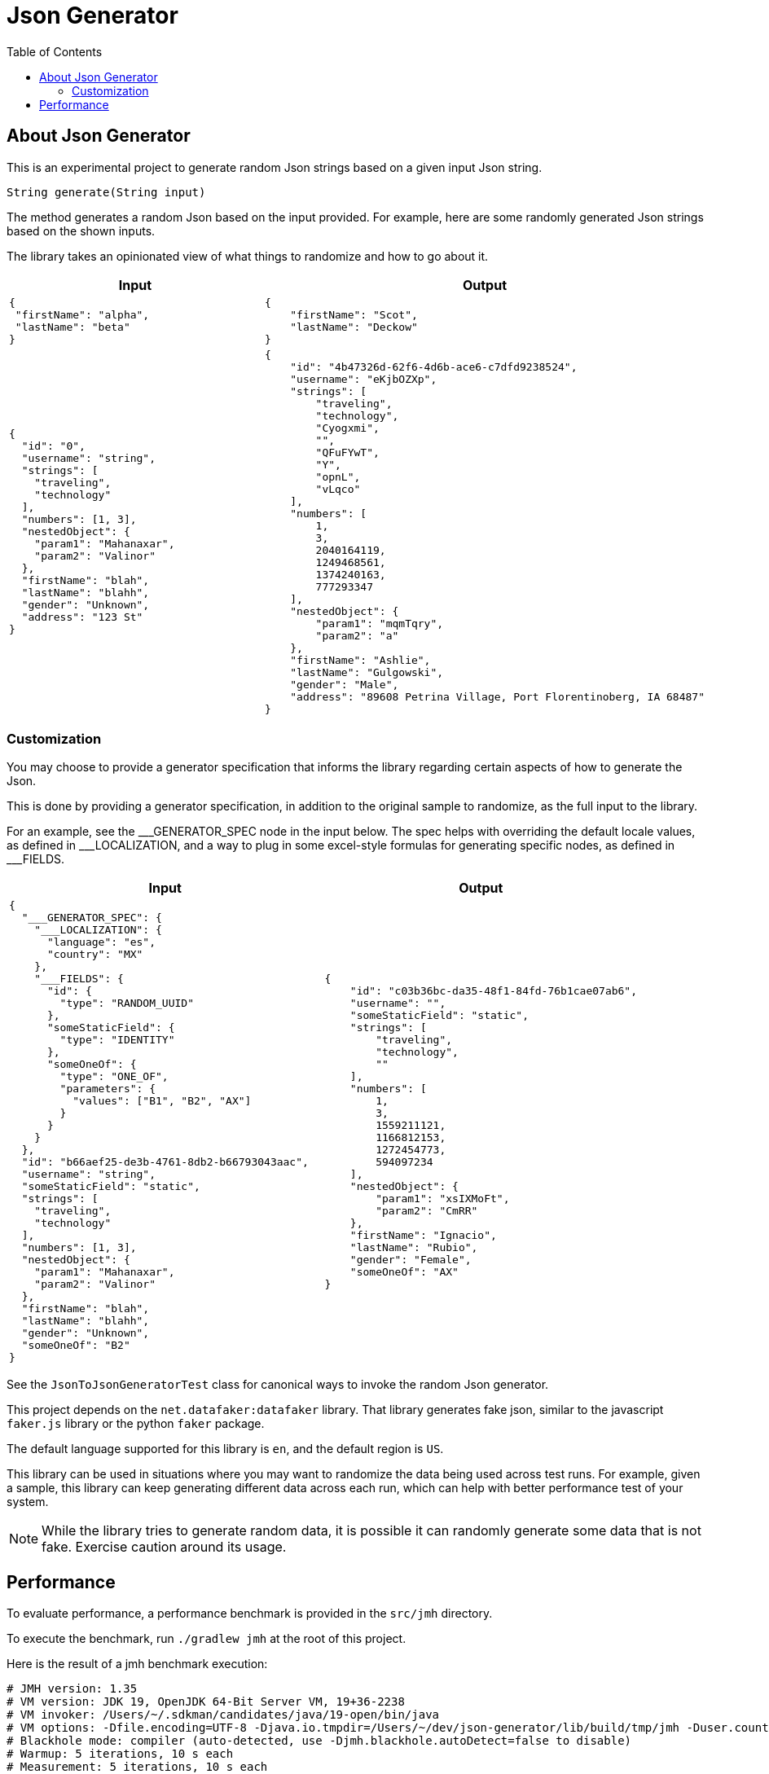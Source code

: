 = Json Generator
:toc:

== About Json Generator
This is an experimental project to generate random Json strings based on a given input Json string.

`String generate(String input)`

The method generates a random Json based on the input provided. For example, here are some randomly generated Json strings based on the shown inputs.

The library takes an opinionated view of what things to randomize and how to go about it.

[cols="1,1"]
|===
|Input |Output

a|
----
{
 "firstName": "alpha",
 "lastName": "beta"
}
----

a|
----
{
    "firstName": "Scot",
    "lastName": "Deckow"
}
----

a|
----
{
  "id": "0",
  "username": "string",
  "strings": [
    "traveling",
    "technology"
  ],
  "numbers": [1, 3],
  "nestedObject": {
    "param1": "Mahanaxar",
    "param2": "Valinor"
  },
  "firstName": "blah",
  "lastName": "blahh",
  "gender": "Unknown",
  "address": "123 St"
}
----

a|
----
{
    "id": "4b47326d-62f6-4d6b-ace6-c7dfd9238524",
    "username": "eKjbOZXp",
    "strings": [
        "traveling",
        "technology",
        "Cyogxmi",
        "",
        "QFuFYwT",
        "Y",
        "opnL",
        "vLqco"
    ],
    "numbers": [
        1,
        3,
        2040164119,
        1249468561,
        1374240163,
        777293347
    ],
    "nestedObject": {
        "param1": "mqmTqry",
        "param2": "a"
    },
    "firstName": "Ashlie",
    "lastName": "Gulgowski",
    "gender": "Male",
    "address": "89608 Petrina Village, Port Florentinoberg, IA 68487"
}
----
|===

=== Customization
You may choose to provide a generator specification that informs the library regarding certain aspects of how to generate the Json.

This is done by providing a generator specification, in addition to the original sample to randomize, as the full input to the library.

For an example, see the \___GENERATOR_SPEC node in the input below. The spec helps with overriding the default locale values, as defined in ___LOCALIZATION, and a way to plug in some excel-style formulas for generating specific nodes, as defined in ___FIELDS.

[cols="1,1"]
|===
|Input |Output

a|
----
{
  "___GENERATOR_SPEC": {
    "___LOCALIZATION": {
      "language": "es",
      "country": "MX"
    },
    "___FIELDS": {
      "id": {
        "type": "RANDOM_UUID"
      },
      "someStaticField": {
        "type": "IDENTITY"
      },
      "someOneOf": {
        "type": "ONE_OF",
        "parameters": {
          "values": ["B1", "B2", "AX"]
        }
      }
    }
  },
  "id": "b66aef25-de3b-4761-8db2-b66793043aac",
  "username": "string",
  "someStaticField": "static",
  "strings": [
    "traveling",
    "technology"
  ],
  "numbers": [1, 3],
  "nestedObject": {
    "param1": "Mahanaxar",
    "param2": "Valinor"
  },
  "firstName": "blah",
  "lastName": "blahh",
  "gender": "Unknown",
  "someOneOf": "B2"
}
----

a|
----
{
    "id": "c03b36bc-da35-48f1-84fd-76b1cae07ab6",
    "username": "",
    "someStaticField": "static",
    "strings": [
        "traveling",
        "technology",
        ""
    ],
    "numbers": [
        1,
        3,
        1559211121,
        1166812153,
        1272454773,
        594097234
    ],
    "nestedObject": {
        "param1": "xsIXMoFt",
        "param2": "CmRR"
    },
    "firstName": "Ignacio",
    "lastName": "Rubio",
    "gender": "Female",
    "someOneOf": "AX"
}
----

|===


See the `JsonToJsonGeneratorTest` class for canonical ways to invoke the random Json generator.

This project depends on the `net.datafaker:datafaker` library. That library generates fake json, similar to the javascript `faker.js` library or the python `faker` package.

The default language supported for this library is `en`, and the default region is `US`.

This library can be used in situations where you may want to randomize the data being used across test runs. For example, given a sample, this library can keep generating different data across each run, which can help with better performance test of your system.

NOTE: While the library tries to generate random data, it is possible it can randomly generate some data that is not fake. Exercise caution around its usage.

== Performance

To evaluate performance, a performance benchmark is provided in the `src/jmh` directory.

To execute the benchmark, run `./gradlew jmh` at the root of this project.

Here is the result of a jmh benchmark execution:

[source:shell]
----
# JMH version: 1.35
# VM version: JDK 19, OpenJDK 64-Bit Server VM, 19+36-2238
# VM invoker: /Users/~/.sdkman/candidates/java/19-open/bin/java
# VM options: -Dfile.encoding=UTF-8 -Djava.io.tmpdir=/Users/~/dev/json-generator/lib/build/tmp/jmh -Duser.country=US -Duser.language=en -Duser.variant
# Blackhole mode: compiler (auto-detected, use -Djmh.blackhole.autoDetect=false to disable)
# Warmup: 5 iterations, 10 s each
# Measurement: 5 iterations, 10 s each
# Timeout: 10 min per iteration
# Threads: 1 thread, will synchronize iterations
# Benchmark mode: Average time, time/op
.
.
.
Result "json.generator.PerformanceTest.executeMethodToBenchmark":
  18.021 ±(99.9%) 0.495 ms/op [Average]
  (min, avg, max) = (17.397, 18.021, 18.860), stdev = 0.463
  CI (99.9%): [17.526, 18.517] (assumes normal distribution)


# Run complete. Total time: 00:08:53
.
.
.

Benchmark                                 Mode  Cnt   Score   Error  Units
PerformanceTest.executeMethodToBenchmark  avgt   15  18.021 ± 0.495  ms/op
----

The interpretation is that across 15 executions, the operation completed in an average time of 18.021 milliseconds, within a margin of error of ± 0.495 millis.

The test was executed on a Mac with the following configuration:

* Processor: 2.3 GHz Dual-Core Intel Core i5
* Memory: 8 GB 2133 MHz LPDDR3

Note that the above is just data and not a repeatable insight.